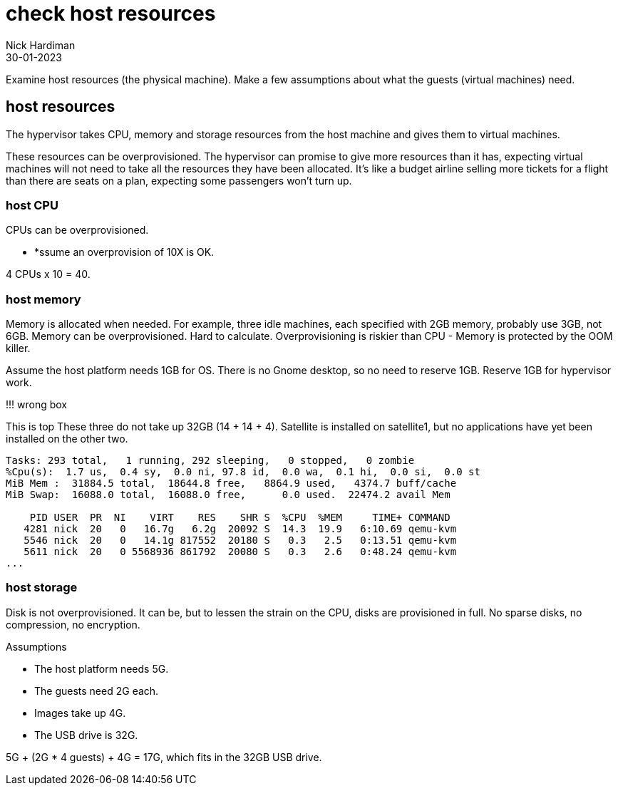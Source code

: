 = check host resources
Nick Hardiman
:source-highlighter: highlight.js
:revdate: 30-01-2023

Examine host resources (the physical machine). 
Make a few assumptions about what the guests (virtual machines) need. 



== host resources 


The hypervisor takes CPU, memory and storage resources from the host machine and gives them to virtual machines. 

These resources can be overprovisioned. 
The hypervisor can promise to give more resources than it has, expecting virtual machines will not need to take all the resources they have been allocated. 
It's like a budget airline selling more tickets for a flight than there are seats on a plan, expecting some passengers won't turn up.



=== host CPU 

CPUs can be overprovisioned. 

* *ssume an overprovision of 10X is OK.

4 CPUs x 10 = 40.


=== host memory 

Memory is allocated when needed. 
For example, three idle machines, each specified with 2GB memory, probably use 3GB, not 6GB.
Memory can be overprovisioned.  
Hard to calculate. 
Overprovisioning is riskier than CPU - Memory is protected by the OOM killer.

Assume the host platform needs 1GB for OS. 
There is no Gnome desktop, so no need to reserve 1GB.
Reserve 1GB for hypervisor work. 


!!! wrong box 

This is top
These three do not take up 32GB (14 + 14 + 4).
Satellite is installed on satellite1, but no applications have yet been installed on the other two. 

[source,shell]
----
Tasks: 293 total,   1 running, 292 sleeping,   0 stopped,   0 zombie
%Cpu(s):  1.7 us,  0.4 sy,  0.0 ni, 97.8 id,  0.0 wa,  0.1 hi,  0.0 si,  0.0 st
MiB Mem :  31884.5 total,  18644.8 free,   8864.9 used,   4374.7 buff/cache
MiB Swap:  16088.0 total,  16088.0 free,      0.0 used.  22474.2 avail Mem 

    PID USER  PR  NI    VIRT    RES    SHR S  %CPU  %MEM     TIME+ COMMAND                                                     
   4281 nick  20   0   16.7g   6.2g  20092 S  14.3  19.9   6:10.69 qemu-kvm                                                    
   5546 nick  20   0   14.1g 817552  20180 S   0.3   2.5   0:13.51 qemu-kvm                                                    
   5611 nick  20   0 5568936 861792  20080 S   0.3   2.6   0:48.24 qemu-kvm  
...  
----


=== host storage 

Disk is not overprovisioned. 
It can be, but to lessen the strain on the CPU, disks are provisioned in full. 
No sparse disks, no compression, no encryption.

Assumptions 

* The host platform needs 5G. 
* The guests need 2G each. 
* Images take up 4G.
* The USB drive is 32G.

5G + (2G * 4 guests) + 4G = 17G, which  fits in the 32GB USB drive. 



